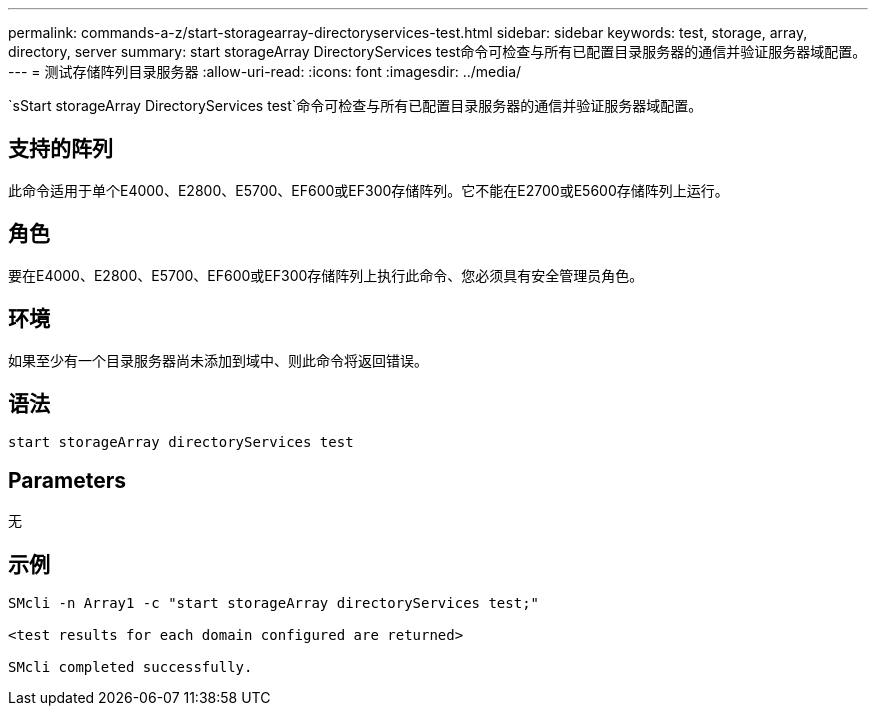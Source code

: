 ---
permalink: commands-a-z/start-storagearray-directoryservices-test.html 
sidebar: sidebar 
keywords: test, storage, array, directory, server 
summary: start storageArray DirectoryServices test命令可检查与所有已配置目录服务器的通信并验证服务器域配置。 
---
= 测试存储阵列目录服务器
:allow-uri-read: 
:icons: font
:imagesdir: ../media/


[role="lead"]
`sStart storageArray DirectoryServices test`命令可检查与所有已配置目录服务器的通信并验证服务器域配置。



== 支持的阵列

此命令适用于单个E4000、E2800、E5700、EF600或EF300存储阵列。它不能在E2700或E5600存储阵列上运行。



== 角色

要在E4000、E2800、E5700、EF600或EF300存储阵列上执行此命令、您必须具有安全管理员角色。



== 环境

如果至少有一个目录服务器尚未添加到域中、则此命令将返回错误。



== 语法

[source, cli]
----
start storageArray directoryServices test
----


== Parameters

无



== 示例

[listing]
----

SMcli -n Array1 -c "start storageArray directoryServices test;"

<test results for each domain configured are returned>

SMcli completed successfully.
----